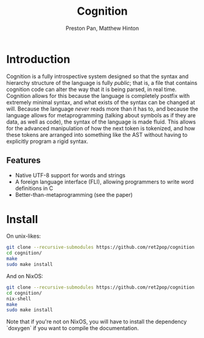 #+title: Cognition
#+description: An unopinionated programming language which offers full publicity of syntax and tokenizing.
#+author: Preston Pan, Matthew Hinton
* Introduction
Cognition is a fully introspective system designed so that the syntax and hierarchy
structure of the language is fully /public/; that is, a file that contains cognition
code can alter the way that it is being parsed, in real time. Cognition allows for this
because the language is completely postfix with extremely minimal syntax, and what exists
of the syntax can be changed at will. Because the language /never/ reads more than it has to,
and because the language allows for metaprogramming (talking about symbols as if they are
data, as well as code), the syntax of the language is made fluid. This allows for the advanced
manipulation of how the next token is tokenized, and how these tokens are arranged into
something like the AST without having to explicitly program a rigid syntax.

** Features
- Native UTF-8 support for words and strings
- A foreign language interface (FLI), allowing programmers to write word definitions in C
- Better-than-metaprogramming (see the paper)

* Install
On unix-likes:
#+begin_src bash
git clone --recursive-submodules https://github.com/ret2pop/cognition
cd cognition/
make
sudo make install
#+end_src
And on NixOS:
#+begin_src bash
git clone --recursive-submodules https://github.com/ret2pop/cognition
cd cognition/
nix-shell
make
sudo make install
#+end_src
Note that if you're not on NixOS, you will have to install the dependency `doxygen`
if you want to compile the documentation.
